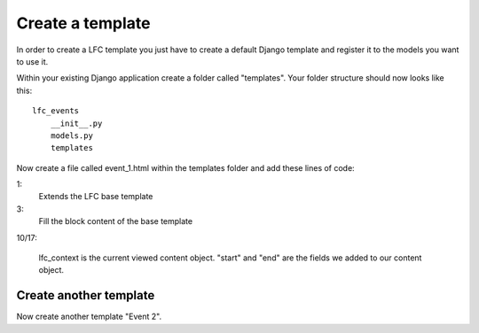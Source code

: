 =================
Create a template
=================

In order to create a LFC template you just have to create a default Django 
template and register it to the models you want to use it.

Within your existing Django application create a folder called "templates". Your
folder structure should now looks like this::

    lfc_events
        __init__.py
        models.py
        templates
        
Now create a file called event_1.html within the templates folder and add these
lines of code:

.. code-block:: html
    :linenos:
        
    {% extends "lfc/base.html" %}

    {% block content %}
        <h1>Event 2</h1>
    
        <h2>
            Start
        </h2>
        <p>
            {{ lfc_context.start }}
        </p>

        <h2>
            End
        </h2>
        <p>
            {{ lfc_context.end }}
        </p>
    {% endblock %}

1:
    Extends the LFC base template
    
3: 
    Fill the block content of the base template
    
10/17:

    lfc_context is the current viewed content object. "start" and "end" are 
    the fields we added to our content object.
    
Create another template
=======================

Now create another template "Event 2".